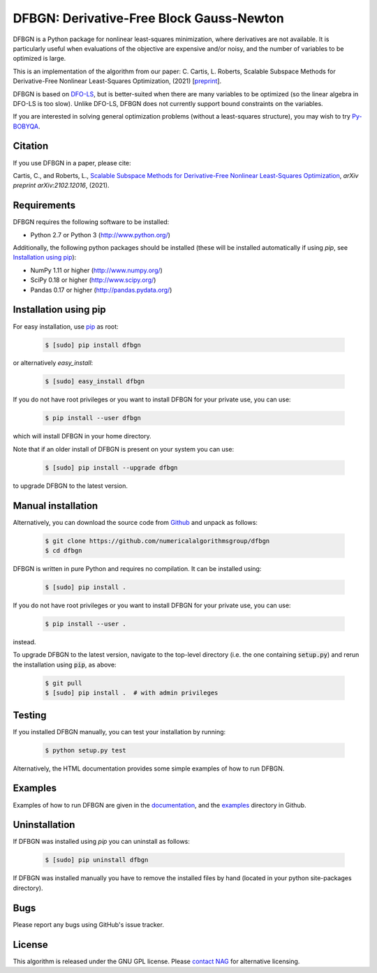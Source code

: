 =========================================
DFBGN: Derivative-Free Block Gauss-Newton
=========================================

.. image::  https://github.com/numericalalgorithmsgroup/dfbgn/actions/workflows/python_testing.yml/badge.svg
   :target: https://github.com/numericalalgorithmsgroup/dfbgn/actions
   :alt: Build Status

.. image::  https://img.shields.io/badge/License-GPL%20v3-blue.svg
   :target: https://www.gnu.org/licenses/gpl-3.0
   :alt: GNU GPL v3 License

.. image:: https://img.shields.io/pypi/v/dfbgn.svg
   :target: https://pypi.python.org/pypi/dfbgn
   :alt: Latest PyPI version


DFBGN is a Python package for  nonlinear least-squares minimization, where derivatives are not available.
It is particularly useful when evaluations of the objective are expensive and/or noisy, and the number of variables to be optimized is large.

This is an implementation of the algorithm from our paper: C. Cartis, L. Roberts, Scalable Subspace Methods for Derivative-Free Nonlinear Least-Squares Optimization, (2021) [`preprint <https://arxiv.org/abs/2102.12016>`_].

DFBGN is based on `DFO-LS <https://github.com/numericalalgorithmsgroup/dfols>`_, but is better-suited when there are many variables to be optimized (so the linear algebra in DFO-LS is too slow).
Unlike DFO-LS, DFBGN does not currently support bound constraints on the variables.

If you are interested in solving general optimization problems (without a least-squares structure), you may wish to try `Py-BOBYQA <https://github.com/numericalalgorithmsgroup/pybobyqa>`_.

Citation
--------
If you use DFBGN in a paper, please cite:

Cartis, C., and Roberts, L., `Scalable Subspace Methods for Derivative-Free Nonlinear Least-Squares Optimization <https://arxiv.org/abs/2102.12016>`_, *arXiv preprint arXiv:2102.12016*, (2021).

Requirements
------------
DFBGN requires the following software to be installed:

* Python 2.7 or Python 3 (http://www.python.org/)

Additionally, the following python packages should be installed (these will be installed automatically if using *pip*, see `Installation using pip`_):

* NumPy 1.11 or higher (http://www.numpy.org/)
* SciPy 0.18 or higher (http://www.scipy.org/)
* Pandas 0.17 or higher (http://pandas.pydata.org/)

Installation using pip
----------------------
For easy installation, use `pip <http://www.pip-installer.org/>`_ as root:

 .. code-block:: bash

    $ [sudo] pip install dfbgn

or alternatively *easy_install*:

 .. code-block:: bash

    $ [sudo] easy_install dfbgn

If you do not have root privileges or you want to install DFBGN for your private use, you can use:

 .. code-block:: bash

    $ pip install --user dfbgn

which will install DFBGN in your home directory.

Note that if an older install of DFBGN is present on your system you can use:

 .. code-block:: bash

    $ [sudo] pip install --upgrade dfbgn

to upgrade DFBGN to the latest version.

Manual installation
-------------------
Alternatively, you can download the source code from `Github <https://github.com/numericalalgorithmsgroup/dfbgn>`_ and unpack as follows:

 .. code-block:: bash

    $ git clone https://github.com/numericalalgorithmsgroup/dfbgn
    $ cd dfbgn

DFBGN is written in pure Python and requires no compilation. It can be installed using:

 .. code-block:: bash

    $ [sudo] pip install .

If you do not have root privileges or you want to install DFBGN for your private use, you can use:

 .. code-block:: bash

    $ pip install --user .

instead.

To upgrade DFBGN to the latest version, navigate to the top-level directory (i.e. the one containing :code:`setup.py`) and rerun the installation using :code:`pip`, as above:

 .. code-block:: bash

    $ git pull
    $ [sudo] pip install .  # with admin privileges

Testing
-------
If you installed DFBGN manually, you can test your installation by running:

 .. code-block:: bash

    $ python setup.py test

Alternatively, the HTML documentation provides some simple examples of how to run DFBGN.

Examples
--------
Examples of how to run DFBGN are given in the `documentation <https://numericalalgorithmsgroup.github.io/dfbgn/>`_, and the `examples <https://github.com/numericalalgorithmsgroup/dfbgn/tree/master/examples>`_ directory in Github.

Uninstallation
--------------
If DFBGN was installed using *pip* you can uninstall as follows:

 .. code-block:: bash

    $ [sudo] pip uninstall dfbgn

If DFBGN was installed manually you have to remove the installed files by hand (located in your python site-packages directory).

Bugs
----
Please report any bugs using GitHub's issue tracker.

License
-------
This algorithm is released under the GNU GPL license. Please `contact NAG <http://www.nag.com/content/worldwide-contact-information>`_ for alternative licensing.

